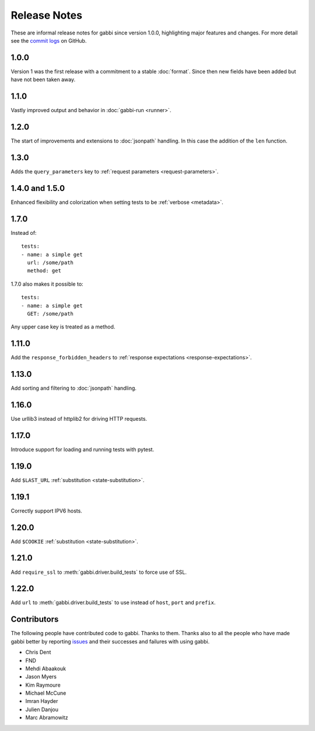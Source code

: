 Release Notes
=============

These are informal release notes for gabbi since version 1.0.0,
highlighting major features and changes. For more detail see
the `commit logs`_ on GitHub.

1.0.0
-----

Version 1 was the first release with a commitment to a stable
:doc:`format`. Since then new fields have been added but have not
been taken away.

1.1.0
-----

Vastly improved output and behavior in :doc:`gabbi-run <runner>`.

1.2.0
-----

The start of improvements and extensions to :doc:`jsonpath`
handling. In this case the addition of the ``len`` function.

1.3.0
-----

Adds the ``query_parameters`` key to :ref:`request parameters
<request-parameters>`.

1.4.0 and 1.5.0
---------------

Enhanced flexibility and colorization when setting tests to be
:ref:`verbose <metadata>`.

1.7.0
-----

.. highlight:: yaml

Instead of::

    tests:
    - name: a simple get
      url: /some/path
      method: get

1.7.0 also makes it possible to::

    tests:
    - name: a simple get
      GET: /some/path

Any upper case key is treated as a method.

1.11.0
------

Add the ``response_forbidden_headers`` to :ref:`response expectations
<response-expectations>`.

1.13.0
------

Add sorting and filtering to :doc:`jsonpath` handling.

1.16.0
------

Use urllib3 instead of httplib2 for driving HTTP requests.

1.17.0
------

Introduce support for loading and running tests with pytest.

1.19.0
------

Add ``$LAST_URL`` :ref:`substitution <state-substitution>`.

1.19.1
------

Correctly support IPV6 hosts.

1.20.0
------

Add ``$COOKIE`` :ref:`substitution <state-substitution>`.

1.21.0
------

Add ``require_ssl`` to :meth:`gabbi.driver.build_tests` to force use
of SSL.

1.22.0
------

Add ``url`` to :meth:`gabbi.driver.build_tests` to use instead of
``host``, ``port`` and ``prefix``.


Contributors
------------

The following people have contributed code to gabbi. Thanks to them.
Thanks also to all the people who have made gabbi better by
reporting issues_ and their successes and failures with using
gabbi.

* Chris Dent
* FND
* Mehdi Abaakouk
* Jason Myers
* Kim Raymoure
* Michael McCune
* Imran Hayder
* Julien Danjou
* Marc Abramowitz

.. _commit logs: https://github.com/cdent/gabbi/commits
.. _issues: https://github.com/cdent/gabbi/issues
